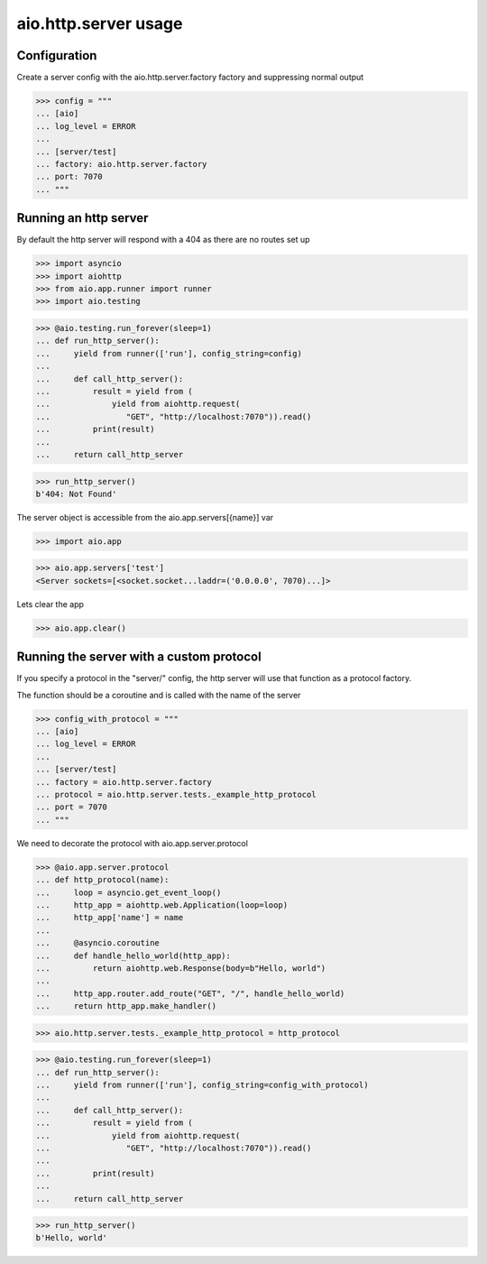 aio.http.server usage
=====================


Configuration
-------------

Create a server config with the aio.http.server.factory factory and suppressing normal output

>>> config = """
... [aio]
... log_level = ERROR
... 
... [server/test]
... factory: aio.http.server.factory
... port: 7070
... """  


Running an http server
----------------------

By default the http server will respond with a 404 as there are no routes set up

>>> import asyncio
>>> import aiohttp
>>> from aio.app.runner import runner
>>> import aio.testing

>>> @aio.testing.run_forever(sleep=1)
... def run_http_server():
...     yield from runner(['run'], config_string=config)
... 
...     def call_http_server():
...         result = yield from (
...             yield from aiohttp.request(
...                "GET", "http://localhost:7070")).read()  
...         print(result)
... 
...     return call_http_server

>>> run_http_server()
b'404: Not Found'

The server object is accessible from the aio.app.servers[{name}] var

>>> import aio.app
  
>>> aio.app.servers['test']
<Server sockets=[<socket.socket...laddr=('0.0.0.0', 7070)...]>

Lets clear the app

>>> aio.app.clear()
  

Running the server with a custom protocol
-----------------------------------------

If you specify a protocol in the "server/" config, the http server will use that function as a protocol factory.

The function should be a coroutine and is called with the name of the server

>>> config_with_protocol = """
... [aio]
... log_level = ERROR
... 
... [server/test]
... factory = aio.http.server.factory
... protocol = aio.http.server.tests._example_http_protocol
... port = 7070
... """  

We need to decorate the protocol with aio.app.server.protocol

>>> @aio.app.server.protocol
... def http_protocol(name):
...     loop = asyncio.get_event_loop()
...     http_app = aiohttp.web.Application(loop=loop)
...     http_app['name'] = name
... 
...     @asyncio.coroutine  
...     def handle_hello_world(http_app):
...         return aiohttp.web.Response(body=b"Hello, world")
... 
...     http_app.router.add_route("GET", "/", handle_hello_world)
...     return http_app.make_handler()

>>> aio.http.server.tests._example_http_protocol = http_protocol

>>> @aio.testing.run_forever(sleep=1)
... def run_http_server():
...     yield from runner(['run'], config_string=config_with_protocol)
... 
...     def call_http_server():
...         result = yield from (
...             yield from aiohttp.request(
...                "GET", "http://localhost:7070")).read()
... 
...         print(result)
... 
...     return call_http_server
  
>>> run_http_server()
b'Hello, world'
